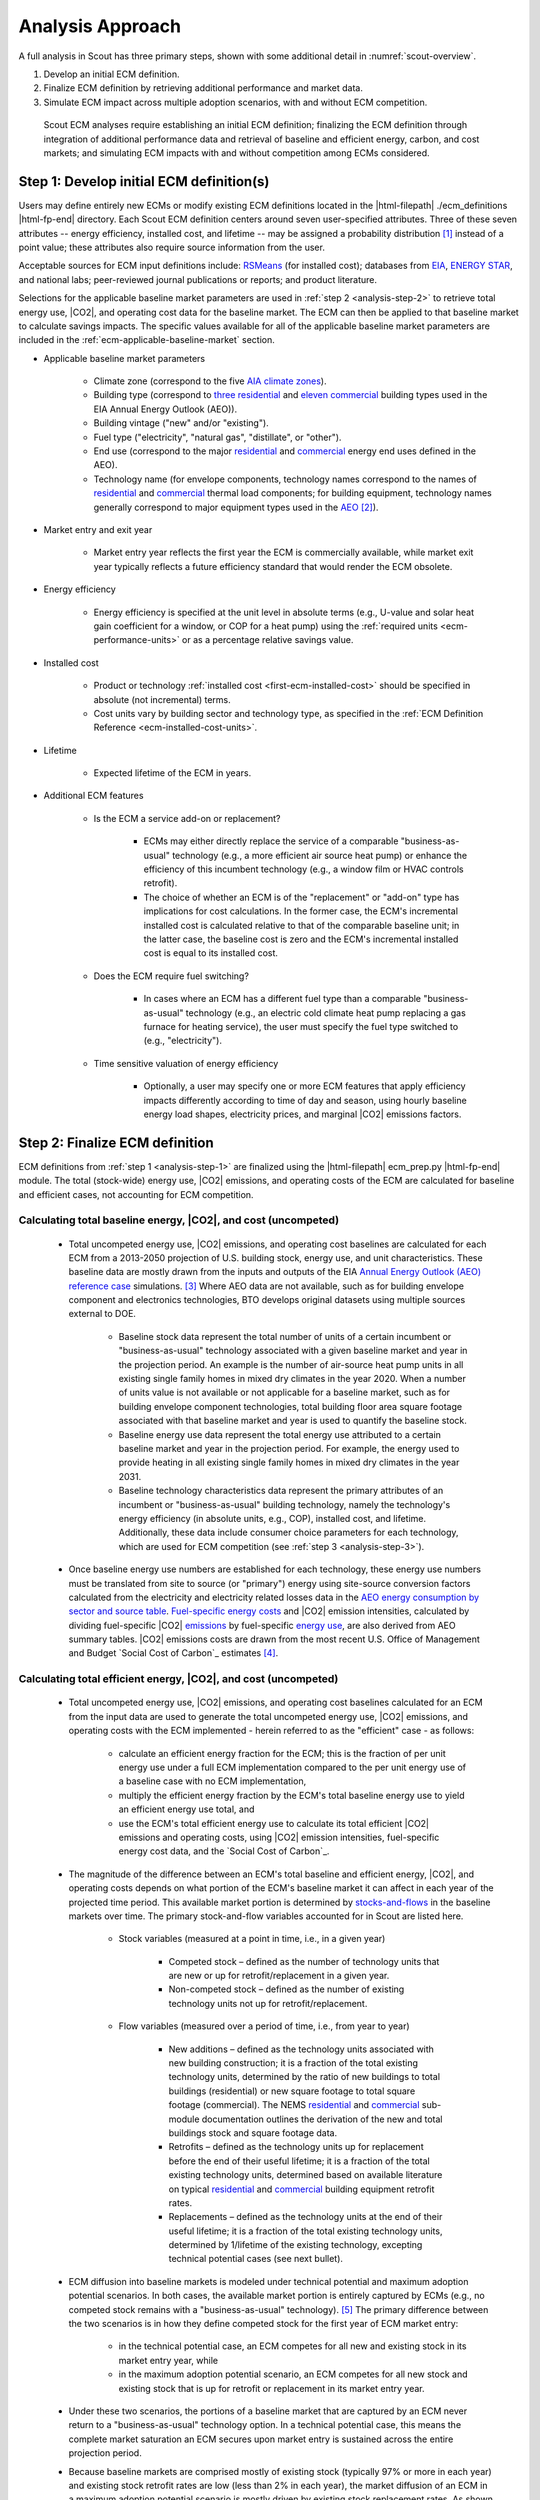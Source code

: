 .. _analysis-approach:

Analysis Approach
=================

A full analysis in Scout has three primary steps, shown with some additional detail in :numref:`scout-overview`.

1. Develop an initial ECM definition.
2. Finalize ECM definition by retrieving additional performance and market data.
3. Simulate ECM impact across multiple adoption scenarios, with and without ECM competition.

.. _scout-overview:
.. figure:: images/Scout_OverviewSteps_r1.jpg

   Scout ECM analyses require establishing an initial ECM definition; finalizing the ECM definition through integration of additional performance data and retrieval of baseline and efficient energy, carbon, and cost markets; and simulating ECM impacts with and without competition among ECMs considered.

.. _analysis-step-1:

Step 1: Develop initial ECM definition(s)
-----------------------------------------

Users may define entirely new ECMs or modify existing ECM definitions located in the |html-filepath| ./ecm_definitions |html-fp-end| directory. Each Scout ECM definition centers around seven user-specified attributes. Three of these seven attributes -- energy efficiency, installed cost, and lifetime -- may be assigned a probability distribution [#]_ instead of a point value; these attributes also require source information from the user. 

.. _ecm-sources:

Acceptable sources for ECM input definitions include: RSMeans_ (for installed cost); databases from EIA_, `ENERGY STAR`_, and national labs; peer-reviewed journal publications or reports; and product literature.

.. Acceptable sources for ECM input definitions include: RSMeans_ (for installed cost); `EnergyPlus/OpenStudio`_ (for energy efficiency, see :ref:`step 2 <analysis-step-2>`); databases from EIA_, `ENERGY STAR`_, and national labs; peer-reviewed journal publications or reports; and product literature.

Selections for the applicable baseline market parameters are used in :ref:`step 2 <analysis-step-2>` to retrieve total energy use, |CO2|, and operating cost data for the baseline market. The ECM can then be applied to that baseline market to calculate savings impacts. The specific values available for all of the applicable baseline market parameters are included in the :ref:`ecm-applicable-baseline-market` section.

.. _RSMeans: https://www.rsmeans.com/
.. _EnergyPlus/OpenStudio: http://apps1.eere.energy.gov/buildings/energyplus/
.. _EIA: https://www.eia.gov/analysis/studies/buildings/equipcosts/
.. _ENERGY STAR: https://www.energystar.gov/products/energy_star_most_efficient
.. _national labs: http://www.nrel.gov/ap/retrofits/

.. _Building America climate zones: http://apps1.eere.energy.gov/buildings/publications/pdfs/building_america/ba_climateguide_7_1.pdf
.. _AIA climate zones: https://www.eia.gov/consumption/residential/reports/images/climatezone-lg.jpg
.. _three residential: http://www.eia.gov/forecasts/aeo/assumptions/pdf/residential.pdf
.. _eleven commercial: http://www.eia.gov/forecasts/aeo/assumptions/pdf/commercial.pdf
.. _AEO: https://www.eia.gov/analysis/studies/buildings/equipcosts/pdf/full.pdf

.. _ecm-contents:

* Applicable baseline market parameters

   * Climate zone (correspond to the five `AIA climate zones`_).
   * Building type (correspond to `three residential`_ and `eleven commercial`_ building types used in the EIA Annual Energy Outlook (AEO)).
   * Building vintage ("new" and/or "existing").
   * Fuel type ("electricity", "natural gas", "distillate", or "other").
   * End use (correspond to the major residential__ and commercial__ energy end uses defined in the AEO).
   * Technology name (for envelope components, technology names correspond to the names of residential__ and commercial__ thermal load components; for building equipment, technology names generally correspond to major equipment types used in the AEO_ [#]_).

.. anonymous links for the multiple cases of "residential" or "commercial" as the link text
.. __: https://www.eia.gov/forecasts/aeo/data/browser/#/?id=4-AEO2016&cases=ref2016~ref_no_cpp&sourcekey=0
.. __: https://www.eia.gov/forecasts/aeo/data/browser/#/?id=5-AEO2016&cases=ref2016~ref_no_cpp&sourcekey=0
.. __: https://github.com/trynthink/scout/blob/master/1999%20Residential%20heating%20and%20cooling%20loads%20component%20analysis.pdf
.. __: https://github.com/trynthink/scout/blob/master/1999%20Commercial%20heating%20and%20cooling%20loads%20component%20analysis.pdf

* Market entry and exit year                                

   * Market entry year reflects the first year the ECM is commercially available, while market exit year typically reflects a future efficiency standard that would render the ECM obsolete. 

* Energy efficiency                                        

   * Energy efficiency is specified at the unit level in absolute terms (e.g., U-value and solar heat gain coefficient for a window, or COP for a heat pump) using the :ref:`required units <ecm-performance-units>` or as a percentage relative savings value. 

..   * Relative savings percentages can be drawn from results of EnergyPlus/OpenStudio simulations. In such cases, the user flags the use of EnergyPlus/OpenStudio results in the energy efficiency input definition, and these results are filled in as part of :ref:`step 2 <analysis-step-2>` of the ECM analysis process.

* Installed cost

   * Product or technology :ref:`installed cost <first-ecm-installed-cost>` should be specified in absolute (not incremental) terms.
   * Cost units vary by building sector and technology type, as specified in the :ref:`ECM Definition Reference <ecm-installed-cost-units>`.

* Lifetime

   * Expected lifetime of the ECM in years.

* Additional ECM features

   * Is the ECM a service add-on or replacement?

      * ECMs may either directly replace the service of a comparable "business-as-usual" technology (e.g., a more efficient air source heat pump) or enhance the efficiency of this incumbent technology (e.g., a window film or HVAC controls retrofit).  
      * The choice of whether an ECM is of the "replacement" or "add-on" type has implications for cost calculations. In the former case, the ECM's incremental installed cost is calculated relative to that of the comparable baseline unit; in the latter case, the baseline cost is zero and the ECM's incremental installed cost is equal to its installed cost.

   * Does the ECM require fuel switching?

      * In cases where an ECM has a different fuel type than a comparable "business-as-usual" technology (e.g., an electric cold climate heat pump replacing a gas furnace for heating service), the user must specify the fuel type switched to (e.g., "electricity").

   * Time sensitive valuation of energy efficiency

      * Optionally, a user may specify one or more ECM features that apply efficiency impacts differently according to time of day and season, using hourly baseline energy load shapes, electricity prices, and marginal |CO2| emissions factors.

.. _analysis-step-2:

Step 2: Finalize ECM definition
-------------------------------

ECM definitions from :ref:`step 1 <analysis-step-1>` are finalized using the |html-filepath| ecm_prep.py |html-fp-end| module. The total (stock-wide) energy use, |CO2| emissions, and operating costs of the ECM are calculated for baseline and efficient cases, not accounting for ECM competition.

.. ECM definitions from :ref:`step 1 <analysis-step-1>` are finalized in two ways using the |html-filepath| ecm_prep.py |html-fp-end| script: 1) ECM energy efficiency is updated with results from EnergyPlus/OpenStudio simulations, and 2) the total (stock-wide) energy use, |CO2| emissions, and operating costs of the ECM are calculated for baseline and efficient cases, without accounting for ECM competition. Note that the former is only required when a user has flagged EnergyPlus/OpenStudio as the source of energy efficiency data in :ref:`step 1 <analysis-step-1>`.

.. _OpenStudio Measures: http://nrel.github.io/OpenStudio-user-documentation/getting_started/about_measures/
.. _EnergyPlus whole building energy simulation engine: https://energyplus.net/
.. _commercial reference building models: http://energy.gov/eere/buildings/commercial-reference-buildings
.. _on GitHub: https://github.com/NREL/OpenStudio-PTool/tree/master/design_docs

.. analysis-step-2-energyplus: (CONVERT BACK TO SECTION REFERENCE TAG)

.. Finalizing ECM efficiency input via EnergyPlus/OpenStudio
   ~~~~~~~~~~~~~~~~~~~~~~~~~~~~~~~~~~~~~~~~~~~~~~~~~~~~~~~~~

.. * Scout ECMs applicable to commercial buildings can be represented as `OpenStudio Measures`_ and simulated with the `EnergyPlus whole building energy simulation engine`_. EnergyPlus is capable of representing detailed heating, cooling, lighting, and other energy uses in buildings; it is thus well suited to represent ECMs that may affect energy use across multiple end uses (e.g., advanced envelope materials that affect both heating and cooling loads; high efficiency lighting that reduces cooling loads and increases heating loads; integrated heat pumps that save heating, cooling, and water heating energy; and building controls that save heating, cooling, lighting, and/or plug load energy).
   * OpenStudio Measures are applied to 16 `commercial reference building models`_ across five building vintages [#]_ and eight Building America climate zones [#]_.
   * Measure energy use outputs are specified by climate zone, building type, building vintage, fuel type, and end use. By comparing Measure energy use outputs against the energy use outputs of an equivalent baseline model with no Measures applied and mapping OpenStudio building types and vintages to those of Scout, relative energy savings percentages can be calculated and then used to specify a Scout ECM's energy efficiency.  
   * An initial set of OpenStudio Measures for Scout is under active development `on GitHub`_.  

.. _Annual Energy Outlook (AEO) reference case: https://www.eia.gov/forecasts/aeo/tables_ref.cfm

Calculating total baseline energy, |CO2|, and cost (uncompeted)
~~~~~~~~~~~~~~~~~~~~~~~~~~~~~~~~~~~~~~~~~~~~~~~~~~~~~~~~~~~~~~~

   * Total uncompeted energy use, |CO2| emissions, and operating cost baselines are calculated for each ECM from a _`2013-2050 projection` of U.S. building stock, energy use, and unit characteristics. These baseline data are mostly drawn from the inputs and outputs of the EIA `Annual Energy Outlook (AEO) reference case`_ simulations. [#]_ Where AEO data are not available, such as for building envelope component and electronics technologies, BTO develops original datasets using multiple sources external to DOE.

      * Baseline stock data represent the total number of units of a certain incumbent or "business-as-usual" technology associated with a given baseline market and year in the projection period. An example is the number of air-source heat pump units in all existing single family homes in mixed dry climates in the year 2020. When a number of units value is not available or not applicable for a baseline market, such as for building envelope component technologies, total building floor area square footage associated with that baseline market and year is used to quantify the baseline stock.
      * Baseline energy use data represent the total energy use attributed to a certain baseline market and year in the projection period. For example, the energy used to provide heating in all existing single family homes in mixed dry climates in the year 2031.
      * Baseline technology characteristics data represent the primary attributes of an incumbent or "business-as-usual" building technology, namely the technology's energy efficiency (in absolute units, e.g., COP), installed cost, and lifetime. Additionally, these data include consumer choice parameters for each technology, which are used for ECM competition (see :ref:`step 3 <analysis-step-3>`).

   * Once baseline energy use numbers are established for each technology, these energy use numbers must be translated from site to source (or "primary") energy using site-source conversion factors calculated from the electricity and electricity related losses data in the `AEO energy consumption by sector and source table`_. `Fuel-specific energy costs`_ and |CO2| emission intensities, calculated by dividing fuel-specific |CO2| emissions_ by fuel-specific `energy use`_, are also derived from AEO summary tables. |CO2| emissions costs are drawn from the most recent U.S. Office of Management and Budget `Social Cost of Carbon`_ estimates [#]_.

.. _energy use: 
.. _AEO energy consumption by sector and source table: http://www.eia.gov/forecasts/aeo/data/browser/#/?id=2-AEO2016&region=1-0&cases=ref2016&start=2013&end=2040&f=A&sourcekey=0
.. _Fuel-specific energy costs: http://www.eia.gov/forecasts/aeo/data/browser/#/?id=3-AEO2016&region=1-0&cases=ref2016&start=2013&end=2040&f=A&sourcekey=0
.. _emissions: http://www.eia.gov/forecasts/aeo/data/browser/#/?id=17-AEO2016&cases=ref2016~ref_no_cpp&sourcekey=0
.. _stocks-and-flows: https://en.wikipedia.org/wiki/Stock_and_flow

.. ADD LINK TO FIRST BULLET IN THIS SECTION WITH FURTHER DETAILS REGARDING THE DEVELOPMENT OF ORIGINAL DATASETS TO AUGMENT THE AEO DATA

Calculating total efficient energy, |CO2|, and cost (uncompeted)
~~~~~~~~~~~~~~~~~~~~~~~~~~~~~~~~~~~~~~~~~~~~~~~~~~~~~~~~~~~~~~~~

   * Total uncompeted energy use, |CO2|  emissions, and operating cost baselines calculated for an ECM from the input data are used to generate the total uncompeted energy use, |CO2| emissions, and operating costs with the ECM implemented - herein referred to as the "efficient" case - as follows:

      * calculate an efficient energy fraction for the ECM; this is the fraction of per unit energy use under a full ECM implementation compared to the per unit energy use of a baseline case with no ECM implementation,
      * multiply the efficient energy fraction by the ECM's total baseline energy use to yield an efficient energy use total, and
      * use the ECM's total efficient energy use to calculate its total efficient |CO2| emissions and operating costs, using |CO2| emission intensities, fuel-specific energy cost data, and the `Social Cost of Carbon`_.  

   * The magnitude of the difference between an ECM's total baseline and efficient energy, |CO2|, and operating costs depends on what portion of the ECM's baseline market it can affect in each year of the projected time period. This available market portion is determined by `stocks-and-flows`_ in the baseline markets over time. The primary stock-and-flow variables accounted for in Scout are listed here.

      * Stock variables (measured at a point in time, i.e., in a given year)

         * Competed stock – defined as the number of technology units that are new or up for retrofit/replacement in a given year.
         * Non-competed stock – defined as the number of existing technology units not up for retrofit/replacement.

      * Flow variables (measured over a period of time, i.e., from year to year)

         * New additions – defined as the technology units associated with new building construction; it is a fraction of the total existing technology units, determined by the ratio of new buildings to total buildings (residential) or new square footage to total square footage (commercial). The NEMS residential__ and commercial__ sub-module documentation outlines the derivation of the new and total buildings stock and square footage data.
         * Retrofits – defined as the technology units up for replacement before the end of their useful lifetime; it is a fraction of the total existing technology units, determined based on available literature on typical residential__ and commercial__ building equipment retrofit rates.
         * Replacements – defined as the technology units at the end of their useful lifetime; it is a fraction of the total existing technology units, determined by 1/lifetime of the existing technology, excepting technical potential cases (see next bullet).

.. __: http://www.eia.gov/forecasts/aeo/nems/documentation/residential/pdf/m067(2013).pdf
.. __: http://www.eia.gov/forecasts/aeo/nems/documentation/commercial/pdf/m066(2013).pdf
.. __: http://www.raponline.org/wp-content/uploads/2016/05/rap-neme-residentialefficiencyretrofits-2011-05.pdf
.. __: http://www.rmi.org/Knowledge-Center/Library/2010-11_WholeBuildingRetrofits

   * _`ECM diffusion` into baseline markets is modeled under technical potential and maximum adoption potential scenarios. In both cases, the available market portion is entirely captured by ECMs (e.g., no competed stock remains with a "business-as-usual" technology). [#]_ The primary difference between the two scenarios is in how they define competed stock for the first year of ECM market entry:

      * in the technical potential case, an ECM competes for all new and existing stock in its market entry year, while 
      * in the maximum adoption potential scenario, an ECM competes for all new stock and existing stock that is up for retrofit or replacement in its market entry year.   

   * Under these two scenarios, the portions of a baseline market that are captured by an ECM never return to a "business-as-usual" technology option. In a technical potential case, this means the complete market saturation an ECM secures upon market entry is sustained across the entire projection period.
   * Because baseline markets are comprised mostly of existing stock (typically 97% or more in each year) and existing stock retrofit rates are low (less than 2% in each year), the market diffusion of an ECM in a maximum adoption potential scenario is mostly driven by existing stock replacement rates. As shown in the maximum adoption scenario results of :numref:`ecm-diffusion-example`, replacement of technologies with short lifetimes yields immediate market saturation for an ECM (:numref:`ecm-diffusion-example`\ a) and no difference between the technical potential and maximum adoption potential scenario results, while replacement of technologies with moderate to long lifetimes yields more gradual diffusion of an ECM into its baseline market (:numref:`ecm-diffusion-example`\ b and :numref:`ecm-diffusion-example`\ c).

.. _ecm-diffusion-example:
.. figure:: images/Scout_Diffusion_Example.jpg

   Scout ECMs are applied to a baseline energy market under two technology diffusion scenarios: maximum adoption and technical potential. In a maximum adoption case, diffusion rates depend on realistic rates of new construction and retrofits in a given year, as well as the rate of turnover in the existing baseline equipment that an ECM could replace. The three ECMs shown represent (from left to right) fast, moderate, and slow diffusion rates under a maximum adoption scenario.

   * While the total baseline and efficient ECM energy, |CO2|, and operating costs calculated in this step account for stocks-and-flows, they do not account for competition across multiple ECMs for the same baseline market. ECM competition is handled in :ref:`step 3 <analysis-step-3>`.

Time sensitive adjustment of total energy, |CO2|, and cost
~~~~~~~~~~~~~~~~~~~~~~~~~~~~~~~~~~~~~~~~~~~~~~~~~~~~~~~~~~

   * In cases where an ECM's efficiency impacts differ according to time of day and season, adjustment factors are applied to the annual energy, |CO2|, and cost totals calculated above to reflect these sub-annual effects. [#]_ :numref:`tsv-approach` summarizes the general approach used to develop the adjustments; data sources and preparation are further described below.

   * The adjustment factors rely on four data sources:

      * `geographical mapping data`_ developed by the U.S. Department of Energy that associate states, NERC regions and AIA climate zones with U.S. county-level population data,
      * seasonal hourly `energy load shapes data`_ from the Electric Power Research Institute (EPRI),
      * monthly `time of use utility rate data`_ from the Utility Rate Database (URDB), and
      * seasonal hourly `marginal emissions data`_ from a 2012 Carnegie Mellon University (CMU) study of the U.S. electricity system.

   * The data are translated into the format needed to support adjustment factors as follows:

      * EPRI hourly load shapes, which are originally specified by NERC region, residential and commercial sector, end use, and peak (Jun--Sep) and off-peak (Oct--May) seasons, are translated to AIA climate zones using the geographical mapping data, then translated to summer (May--Sep), winter (Nov--Feb), and intermediate (all other months) seasons.
      * URDB rates, which are originally specified by individual utility, residential and commercial sector, and month, are first translated to state-level geographic breakdown using `Form EIA-861`_, and then to AIA climate zones using the geographical mapping data; the monthly data are also aggregated into summer (May--Sep), winter (Nov--Feb), and intermediate (all other months) seasons.
      * CMU hourly marginal emissions estimates, which are originally specified by NERC region and summer (May--Sep), winter (Nov--Feb), and intermediate (all other months) seasons, are translated to  AIA climate zones using the geographical mapping data.

   .. _tsv-approach:
   .. figure:: images/TSV_Approach.* 

      This figure shows the three types of adjustment factors used to re-weight energy, |CO2|, and cost totals by time of day and season. First, the energy use adjustment distributes the annual energy use of a given climate zone, building type, and end use across all 24 hours of the day in summer, winter, and intermediate seasons (using the type of curves shown at bottom left). Second, the energy cost adjustment multiplies the hourly and seasonal energy use totals by hourly electricity prices for each season (using the type of curves shown at bottom center), which are specified by climate zone and building type. Finally, the |CO2| adjustment multiplies the hourly and seasonal energy use totals by associated hourly marginal emissions factors for each season (using the type of curves shown at bottom right), which are specified by climate zone. Form EIA-861 data are used to map utility rate data from utility region to state, and county-level population data are used to develop mappings from state and NERC region to the AIA climate zones.


Once user ECM definitions have been finalized in this step, the names of the ECMs are added to |html-filepath| run_setup.json |html-fp-end|, which contains a list of active ECM names to analyze in :ref:`step 3 <analysis-step-3>`. Users may choose to analyze only a subset of these existing ECMs by moving the names of ECMs that are not of interest in their analysis from the "active" to "inactive" lists in the |html-filepath| run_setup.json |html-fp-end| file. For example, such ECM subsets might exclude "add-on" ECMs, ECMs that involve fuel switching, or ECMs based on prospective cost or efficiency targets. Users may also run the |html-filepath| run_setup.py |html-fp-end| module, which can automatically move ECMs based on keyword searches of ECM names, as well as select ECMs based on the user's desired climate zone(s), building type(s), and structure type(s).

.. _geographical mapping data: https://docs.google.com/spreadsheets/d/1zT7DFaBNU8Oq2ofPv4SBKvbhk15n-Daz-ayhpczr8Q4/edit?usp=sharing
.. _energy load shapes data: http://loadshape.epri.com/enduse
.. _time of use utility rate data: https://openei.org/apps/USURDB/
.. _marginal emissions data: https://pubs.acs.org/doi/abs/10.1021/es300145v
.. _Form EIA-861: https://www.eia.gov/electricity/data/eia861/


.. _analysis-step-3:

Step 3: Simulate ECM impact
---------------------------

The final step, contained in the |html-filepath| run.py |html-fp-end| module, calculates each ECM's total energy savings, avoided |CO2| emissions, and operating cost savings impacts based on the total uncompeted energy use, |CO2| emissions, and operating costs calculated in :ref:`step 2 <analysis-step-2>`. Cost savings impacts are used to calculate per-unit financial metrics for the ECMs. Here, both competed and uncompeted ECM impacts and financial metrics are calculated. 

Calculating uncompeted ECM energy savings and financial metrics
~~~~~~~~~~~~~~~~~~~~~~~~~~~~~~~~~~~~~~~~~~~~~~~~~~~~~~~~~~~~~~~

* Uncompeted ECM energy savings, avoided |CO2| emissions, and operating cost savings impacts are calculated by subtracting the total uncompeted efficient energy, |CO2|, and operating costs calculated in :ref:`step 2 <analysis-step-2>` from total uncompeted baseline energy, |CO2|, and operating costs calculated in :ref:`step 2 <analysis-step-2>`. Note that each of these total figures are calculated for technical potential and maximum adoption potential scenarios, and therefore ECM impacts and financial metrics are also described in terms of these scenarios.

* ECM _`financial metrics` are calculated by normalizing ECM savings impacts to the total number of stock units and comparing unit savings to the ECM's incremental capital cost over the comparable "business-as-usual" technology.

   * Consumer-level metrics are relevant to building owners making ECM adoption decisions. These metrics remain unchanged following ECM competition.

      * Internal Rate of Return (IRR) is the discount rate that balances the net present value of the ECM cost (negative cash flow) against the savings realized by the ECM on a per-unit basis (positive effective cash flow). 
      * Simple Payback Period divides the per-unit cost of the ECM by its per-unit annual energy savings compared to the "business-as-usual" unit.

   * Uncompeted portfolio-level metrics are relevant to organizations evaluating large portfolios of ECMs. The values for these metrics change as total (portfolio-wide) energy/|CO2|/cost savings impacts are reduced following :ref:`ECM competition <ECM-competition>`. 

      * Cost of Conserved Energy (CCE) divides the per-unit cost of the ECM by its discounted [#]_ per-unit lifetime savings compared to the "business-as-usual" unit. In one variant of the CCE calculation, discounted lifetime cost savings from avoided |CO2| emissions are added to the numerator of the calculation, using `Social Cost of Carbon`_ estimates as a carbon tax.    
      * Cost of Conserved |CO2| (CCC) follows the same calculation as CCE, but uses avoided |CO2| emissions in the denominator and energy cost savings in the numerator (if applicable).

.. _ECM-competition:

Competing ECMs and updating savings and financial metrics
~~~~~~~~~~~~~~~~~~~~~~~~~~~~~~~~~~~~~~~~~~~~~~~~~~~~~~~~~

* ECMs with overlaps in their applicable baseline markets compete for the overlapping portions of these markets on the basis of their cost effectiveness from a consumer perspective. In general, ECMs with lower incremental capital costs and higher operational cost savings across their lifetimes capture larger portions of the overlapping baseline markets.
* For example, R-5, R-7, or R-10 window ECMs could each replace the same "business-as-usual" window technology. The initial savings impacts calculated for each of these ECMs will be based on the entire applicable baseline market. Those savings impacts must be scaled by the share of the baseline window market each ECM is modeled as capturing to avoid double counting of savings. Assuming the R-7 window is most cost effective and R-10 is least cost effective, the market shares might be R-5, 35%; R-7, 45%; and R-10, 20%.
* This use of market shares to reflect ECM competition ensures that competing ECMs with similar levels of cost effectiveness will have similar savings impacts after adjusting for competition.
* In general, ECM competition calculations in Scout weigh an ECM's annualized capital and operating costs against the capital and operating costs for competing ECMs to determine each ECM's competed market share. However, the specific calculation steps differ somewhat between the residential and commercial building sectors.
* Once ECM market shares are determined, uncompeted ECM savings impact estimates are multiplied by these market shares to arrive at competed ECM energy savings, avoided |CO2| emissions, and operating cost savings impacts. 
* For heating and cooling ECMs, a post-competition calculation is needed to ensure that total supply-side heating/cooling energy use (e.g., as consumed by a heat pump, or furnace) equals total demand-side heating/cooling energy use (e.g., that attributable to heat transfer through the envelope and other thermal load components). 
* Competed ECM savings impacts are used to calculate competed portfolio-level financial metrics (CCE, CCC). This calculation proceeds exactly as described earlier for uncompeted portfolio-level metrics, but with total savings impacts numbers adjusted to reflect ECM competition outcomes.

.. IN BULLET 4, ADD LINK TO COMPETITION CALCULATION DETAILS FOR RESIDENTIAL AND COMMERCIAL

ECM-specific results from the analysis of the portfolio of ECMs
~~~~~~~~~~~~~~~~~~~~~~~~~~~~~~~~~~~~~~~~~~~~~~~~~~~~~~~~~~~~~~~

* Filter variables summarize an ECM's applicable climate zone(s), building class(es), and end use(s). 
* Baseline and efficient results summarize an ECM's total baseline and efficient energy use, |CO2|, emissions and operating costs, as well as the savings realized by comparing the efficient case to the baseline case. Baseline and efficient results  are reported as totals for the ECM and also broken down by building sector (residential/commercial), climate zone, and end use [#]_.
* Financial metrics summarize an ECM's consumer and portfolio-level `financial metrics`_.
* Average and 5th/95th percentile values are reported for all efficient markets, savings, and financial metrics outputs to accommodate ECM input uncertainty analysis.

.. _ASHRAE 90.1-2004: https://www.ashrae.org/resources--publications/bookstore/standard-90-1-document-history
.. _ASHRAE 90.1-2010: https://www.ashrae.org/resources--publications/bookstore/standard-90-1-document-history
.. _ASHRAE 90.1-2013: https://www.ashrae.org/resources--publications/bookstore/standard-90-1-document-history
.. __: http://www.eia.gov/forecasts/aeo/nems/documentation/residential/pdf/m067(2013).pdf
.. __: http://www.eia.gov/forecasts/aeo/nems/documentation/commercial/pdf/m066(2013).pdf
.. _real discount rate: https://en.wikipedia.org/wiki/Real_interest_rate
.. _DOE Quadrennial Technology Review: http://energy.gov/sites/prod/files/2015/09/f26/Quadrennial-Technology-Review-2015_0.pdf
.. _Guidelines and Discount Rates for Benefit-Cost Analysis of Federal Programs: https://www.whitehouse.gov/sites/default/files/omb/assets/a94/a094.pdf

.. rubric:: Footnotes

.. [#] Currently supported distributions: |supported-distributions|.
.. [#] Note that this document does not cover lighting, where varying bulb types are used, or Miscellaneous Electric Loads (MELs), which are not broken into specific technologies in the Annual Energy Outlook.
.. [#] The vintages are: pre-1980, 1980-2004, `ASHRAE 90.1-2004`_, `ASHRAE 90.1-2010`_, and `ASHRAE 90.1-2013`_.
.. [#] A representative city is simulated for each climate zone: Houston, TX (hot humid); Baltimore, MD (mixed humid); El Paso, TX (hot dry); Albuquerque, NM (mixed dry); San Francisco, CA (marine); Chicago, IL (cold); Duluth, NM (very cold), Fairbanks, AK (sub arctic).
.. [#] EIA provides detailed documentation on the assumptions of the National Energy Modeling System (NEMS) it uses to project residential__ and commercial__ sector energy use out to 2040 for the AEO.
.. [#] Effectively, these adjustment factors assign value to ECMs that would not otherwise show any benefits. For example: in the absence of time-sensitive valuation, an ECM that shifted loads from peak periods of energy demand to off-peak periods of demand would not have any value in terms of energy savings, cost, or avoided |CO2|; under time-sensitive valuation, however, the ECM moves energy from a high energy price period to a low energy price period, which will be reflected as energy cost savings for the ECM.
.. [#] Data derived from Table A1, assuming a 3% average discount rate.
.. [#] This assumption reflects our current inability to reliably determine how a consumer might choose between an ECM and updated version of a "business-as-usual" technology. A future version of Scout may apportion some of an available market portion to this updated "business-as-usual" technology, under an "Adjusted Adoption Potential" scenario.
.. [#] We use a default `real discount rate`_ of 7%, based on the Office of Management and Budget's `Guidelines and Discount Rates for Benefit-Cost Analysis of Federal Programs`_, p. 9 ("Base-Case Analysis"). 
.. [#] End use categories for the markets and savings are not the same as the AEO end uses. These end use categories are similar to the 2015 `DOE Quadrennial Technology Review`_, Figure 5.1, but with the "Drying" end use lumped together with "Other."